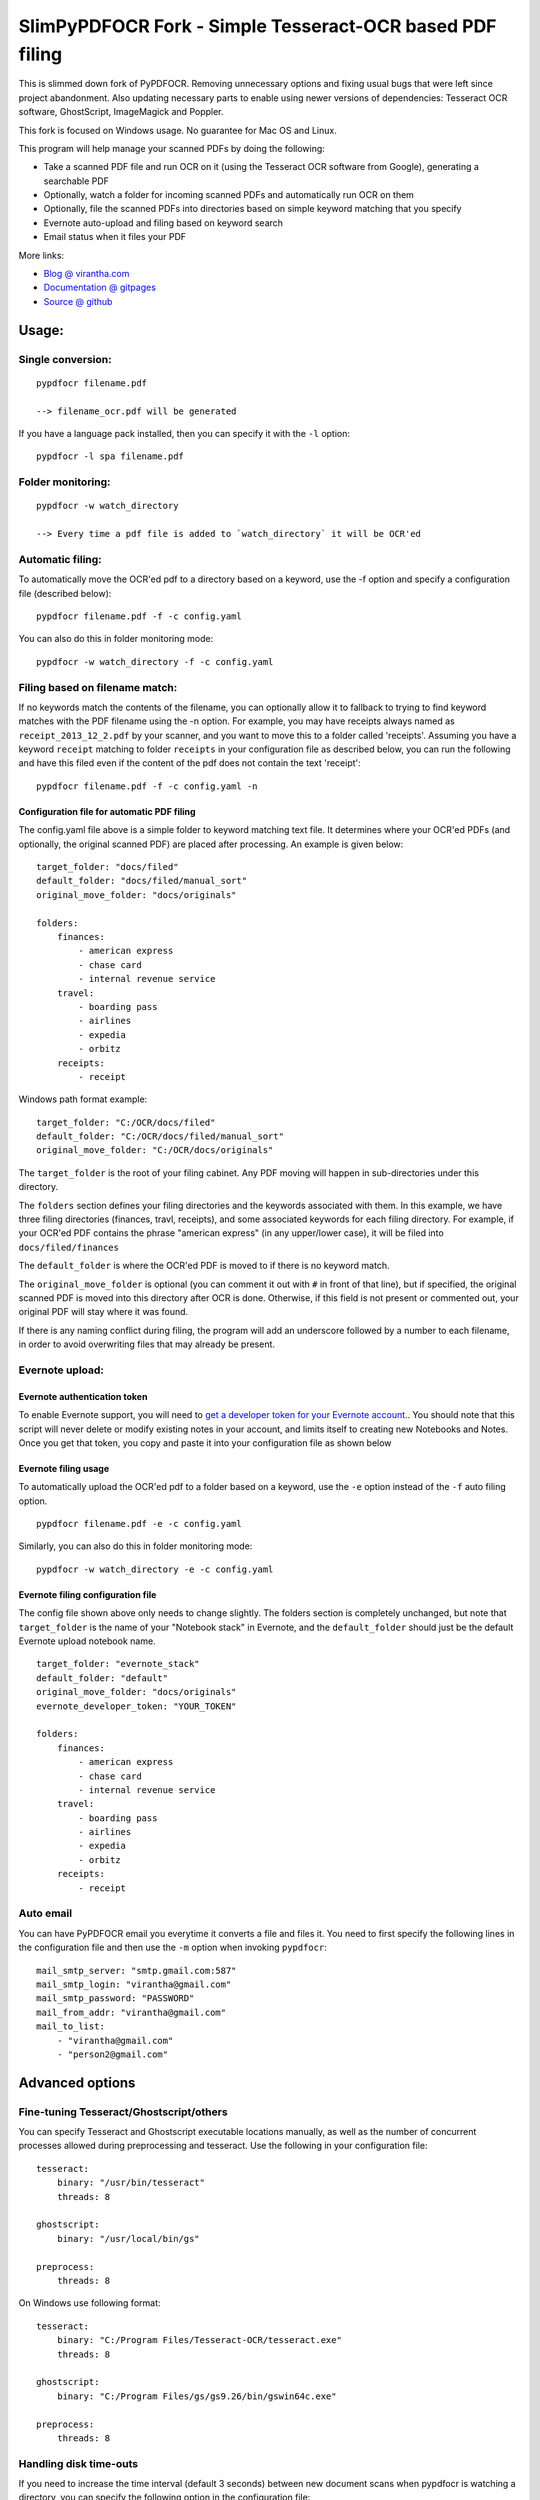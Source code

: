 SlimPyPDFOCR Fork - Simple Tesseract-OCR based PDF filing
=========================================

This is slimmed down fork of PyPDFOCR.
Removing unnecessary options and fixing usual bugs that were left since project abandonment.
Also updating necessary parts to enable using newer versions of dependencies: Tesseract OCR software, GhostScript, ImageMagick and Poppler.

This fork is focused on Windows usage. No guarantee for Mac OS and Linux.

This program will help manage your scanned PDFs by doing the following:

-  Take a scanned PDF file and run OCR on it (using the Tesseract OCR
   software from Google), generating a searchable PDF
-  Optionally, watch a folder for incoming scanned PDFs and
   automatically run OCR on them
-  Optionally, file the scanned PDFs into directories based on simple
   keyword matching that you specify
-  Evernote auto-upload and filing based on keyword search
-  Email status when it files your PDF

More links:

-  `Blog @ virantha.com <http://virantha.com/category/pypdfocr.html>`__
-  `Documentation @ gitpages <http://virantha.github.com/pypdfocr/html>`__
-  `Source @ github <https://www.github.com/virantha/pypdfocr>`__

Usage:
######

Single conversion:
~~~~~~~~~~~~~~~~~~

::

    pypdfocr filename.pdf

    --> filename_ocr.pdf will be generated

If you have a language pack installed, then you can specify it with the
``-l`` option:

::

    pypdfocr -l spa filename.pdf

Folder monitoring:
~~~~~~~~~~~~~~~~~~

::

    pypdfocr -w watch_directory

    --> Every time a pdf file is added to `watch_directory` it will be OCR'ed

Automatic filing:
~~~~~~~~~~~~~~~~~

To automatically move the OCR'ed pdf to a directory based on a keyword,
use the -f option and specify a configuration file (described below):

::

    pypdfocr filename.pdf -f -c config.yaml

You can also do this in folder monitoring mode:

::

    pypdfocr -w watch_directory -f -c config.yaml

Filing based on filename match:
~~~~~~~~~~~~~~~~~~~~~~~~~~~~~~~

If no keywords match the contents of the filename, you can optionally
allow it to fallback to trying to find keyword matches with the PDF
filename using the -n option. For example, you may have receipts always
named as ``receipt_2013_12_2.pdf`` by your scanner, and you want to move
this to a folder called 'receipts'. Assuming you have a keyword
``receipt`` matching to folder ``receipts`` in your configuration file
as described below, you can run the following and have this filed even
if the content of the pdf does not contain the text 'receipt':

::

    pypdfocr filename.pdf -f -c config.yaml -n

Configuration file for automatic PDF filing
^^^^^^^^^^^^^^^^^^^^^^^^^^^^^^^^^^^^^^^^^^^

The config.yaml file above is a simple folder to keyword matching text
file. It determines where your OCR'ed PDFs (and optionally, the original
scanned PDF) are placed after processing. An example is given below:

::

    target_folder: "docs/filed"
    default_folder: "docs/filed/manual_sort"
    original_move_folder: "docs/originals"

    folders:
        finances:
            - american express
            - chase card
            - internal revenue service
        travel:
            - boarding pass
            - airlines
            - expedia
            - orbitz
        receipts:
            - receipt
            
Windows path format example:

::

    target_folder: "C:/OCR/docs/filed"
    default_folder: "C:/OCR/docs/filed/manual_sort"
    original_move_folder: "C:/OCR/docs/originals"

The ``target_folder`` is the root of your filing cabinet. Any PDF moving
will happen in sub-directories under this directory.

The ``folders`` section defines your filing directories and the keywords
associated with them. In this example, we have three filing directories
(finances, travl, receipts), and some associated keywords for each
filing directory. For example, if your OCR'ed PDF contains the phrase
"american express" (in any upper/lower case), it will be filed into
``docs/filed/finances``

The ``default_folder`` is where the OCR'ed PDF is moved to if there is
no keyword match.

The ``original_move_folder`` is optional (you can comment it out with
``#`` in front of that line), but if specified, the original scanned PDF
is moved into this directory after OCR is done. Otherwise, if this field
is not present or commented out, your original PDF will stay where it
was found.

If there is any naming conflict during filing, the program will add an
underscore followed by a number to each filename, in order to avoid
overwriting files that may already be present.

Evernote upload:
~~~~~~~~~~~~~~~~

Evernote authentication token
^^^^^^^^^^^^^^^^^^^^^^^^^^^^^

To enable Evernote support, you will need to `get a developer token for
your Evernote
account. <https://www.evernote.com/api/DeveloperToken.action>`__. You
should note that this script will never delete or modify existing notes
in your account, and limits itself to creating new Notebooks and Notes.
Once you get that token, you copy and paste it into your configuration
file as shown below

Evernote filing usage
^^^^^^^^^^^^^^^^^^^^^

To automatically upload the OCR'ed pdf to a folder based on a keyword,
use the ``-e`` option instead of the ``-f`` auto filing option.

::

    pypdfocr filename.pdf -e -c config.yaml

Similarly, you can also do this in folder monitoring mode:

::

    pypdfocr -w watch_directory -e -c config.yaml

Evernote filing configuration file
^^^^^^^^^^^^^^^^^^^^^^^^^^^^^^^^^^

The config file shown above only needs to change slightly. The folders
section is completely unchanged, but note that ``target_folder`` is the
name of your "Notebook stack" in Evernote, and the ``default_folder``
should just be the default Evernote upload notebook name.

::

    target_folder: "evernote_stack"
    default_folder: "default"
    original_move_folder: "docs/originals"
    evernote_developer_token: "YOUR_TOKEN"

    folders:
        finances:
            - american express
            - chase card
            - internal revenue service
        travel:
            - boarding pass
            - airlines
            - expedia
            - orbitz
        receipts:
            - receipt

Auto email
~~~~~~~~~~

You can have PyPDFOCR email you everytime it converts a file and files
it. You need to first specify the following lines in the configuration
file and then use the ``-m`` option when invoking ``pypdfocr``:

::

    mail_smtp_server: "smtp.gmail.com:587"
    mail_smtp_login: "virantha@gmail.com"
    mail_smtp_password: "PASSWORD"
    mail_from_addr: "virantha@gmail.com"
    mail_to_list: 
        - "virantha@gmail.com"
        - "person2@gmail.com"


Advanced options
################

Fine-tuning Tesseract/Ghostscript/others
~~~~~~~~~~~~~~~~~~~~~~~~~~~~~~~~~~~~~~~~

You can specify Tesseract and Ghostscript executable locations manually, as
well as the number of concurrent processes allowed during preprocessing and
tesseract.  Use the following in your configuration file:

::

    tesseract:
        binary: "/usr/bin/tesseract"
        threads: 8

    ghostscript:
        binary: "/usr/local/bin/gs"

    preprocess:
        threads: 8

On Windows use following format:

::

    tesseract:
        binary: "C:/Program Files/Tesseract-OCR/tesseract.exe"
        threads: 8

    ghostscript:
        binary: "C:/Program Files/gs/gs9.26/bin/gswin64c.exe"

    preprocess:
        threads: 8

Handling disk time-outs
~~~~~~~~~~~~~~~~~~~~~~~
If you need to increase the time interval (default 3 seconds) between new
document scans when pypdfocr is watching a directory, you can specify the following
option in the configuration file:

::
    
    watch:
        scan_interval: 6

Installation
############

Using pip
~~~~~~~~~

PyPDFOCR is available in PyPI, so you can just run:

::

    pip install pypdfocr

Manual install
~~~~~~~~~~~~~~

Clone the source directly from github (you need to have git installed):

::

    git clone https://github.com/mdbiz/pypdfocr.git

Then, install the following third-party python libraries:

-  Pillow (Python Imaging Library) https://pillow.readthedocs.org/en/3.1.x/
-  ReportLab (PDF generation library)
   http://www.reportlab.com/opensource/
-  Watchdog (Cross-platform fhlesystem events monitoring)
   https://pypi.python.org/pypi/watchdog
-  PyPDF2 (Pure python pdf library)

These can all be installed via pip:

::

    pip install Pillow
    pip install reportlab
    pip install watchdog
    pip install pypdf2


You will also need to install the external dependencies listed below.

External Dependencies
~~~~~~~~~~~~~~~~~~~~~

PyPDFOCR relies on the following (free) programs being installed and in
the path:

-  Tesseract OCR software https://code.google.com/p/tesseract-ocr/
-  GhostScript http://www.ghostscript.com/
-  ImageMagick http://www.imagemagick.org/
-  Poppler http://poppler.freedesktop.org/  (`Windows <http://sourceforge.net/projects/poppler-win32/>`__)

Poppler is only required if you want pypdfocr to figure out the original PDF resolution
automatically; just make sure you have ``pdfimages`` in your path.   Note that the 
`xpdf <http://www.foolabs.com/xpdf/download.html>`__ provided ``pdfimages`` does not work for this, 
because it does not support the ``-list`` option to list the table of images in a PDF file.

On Mac OS X, you can install these using homebrew:

::

    brew install tesseract
    brew install ghostscript
    brew install poppler
    brew install imagemagick

On Windows, please use the installers provided on their download pages.

\*\* Important \*\* Tesseract version 3.02.02 or newer required
(apparently 3.02.01-6 and possibly others do not work due to a hocr
output format change that I'm not planning to address). On Ubuntu, you
may need to compile and install it manually by following `these
instructions <http://miphol.com/muse/2013/05/install-tesseract-ocr-on-ubunt.html>`__

Also note that if you want Tesseract to recognize rotated documents (upside down, or rotated 90 degrees)
then you need to find your tessdata directory and do the following:

::

    cd /usr/local/share/tessdata 
    cp eng.traineddata osd.traineddata 

``osd`` stands for Orientation and Script Detection, so you need to copy the .traineddata
for whatever language you want to scan in as ``osd.traineddata``.  If you don't do this step, 
then any landscape document will produce garbage

Disclaimer
##########

The software is distributed on an "AS IS" BASIS, WITHOUT
WARRANTIES OR CONDITIONS OF ANY KIND, either express or implied.

